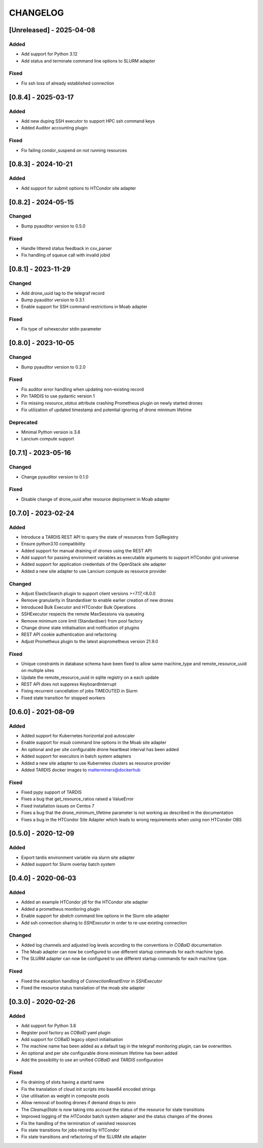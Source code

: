 .. Created by changelog.py at 2025-04-08, command
   '/Users/giffler/.cache/pre-commit/repoecmh3ah8/py_env-python3.12/bin/changelog docs/source/changes compile --categories Added Changed Fixed Security Deprecated --output=docs/source/changelog.rst'
   based on the format of 'https://keepachangelog.com/'

#########
CHANGELOG
#########

[Unreleased] - 2025-04-08
=========================

Added
-----

* Add support for Python 3.12
* Add status and terminate command line options to SLURM adapter

Fixed
-----

* Fix ssh loss of already established connection

[0.8.4] - 2025-03-17
====================

Added
-----

* Add new duping SSH executor to support HPC ssh command keys
* Added Auditor accounting plugin

Fixed
-----

* Fix failing condor_suspend on not running resources

[0.8.3] - 2024-10-21
====================

Added
-----

* Add support for submit options to HTCondor site adapter

[0.8.2] - 2024-05-15
====================

Changed
-------

* Bump pyauditor version to 0.5.0

Fixed
-----

* Handle littered status feedback in csv_parser
* Fix handling of squeue call with invalid jobid

[0.8.1] - 2023-11-29
====================

Changed
-------

* Add drone_uuid tag to the telegraf record
* Bump pyauditor version to 0.3.1
* Enable support for SSH command restrictions in Moab adapter

Fixed
-----

* Fix type of sshexecutor stdin parameter

[0.8.0] - 2023-10-05
====================

Changed
-------

* Bump pyauditor version to 0.2.0

Fixed
-----

* Fix auditor error handling when updating non-existing record
* Pin TARDIS to use pydantic version 1
* Fix missing `resource_status` attribute crashing Prometheus plugin on newly started drones
* Fix utilization of updated timestamp and potential ignoring of drone minimum lifetime

Deprecated
----------

* Minimal Python version is 3.8
* Lancium compute support

[0.7.1] - 2023-05-16
====================

Changed
-------

* Change pyauditor version to 0.1.0

Fixed
-----

* Disable change of drone_uuid after resource deployment in Moab adapter

[0.7.0] - 2023-02-24
====================

Added
-----

* Introduce a TARDIS REST API to query the state of resources from SqlRegistry
* Ensure python3.10 compatibility
* Added support for manual draining of drones using the REST API
* Add support for passing environment variables as executable arguments to support HTCondor grid universe
* Added support for application credentials of the OpenStack site adapter
* Added a new site adapter to use Lancium compute as resource provider

Changed
-------

* Adjust ElasticSearch plugin to support client versions >=7.17,<8.0.0
* Remove granularity in Standardiser to enable earlier creation of new drones
* Introduced Bulk Executor and HTCondor Bulk Operations
* SSHExecutor respects the remote MaxSessions via queueing
* Remove minimum core limit (Standardiser) from pool factory
* Change drone state initialisation and notification of plugins
* REST API cookie authentication and refactoring
* Adjust Prometheus plugin to the latest aioprometheus version 21.9.0

Fixed
-----

* Unique constraints in database schema have been fixed to allow same machine_type and remote_resource_uuid on multiple sites
* Update the remote_resource_uuid in sqlite registry on a each update
* REST API does not suppress KeyboardInterrupt
* Fixing recurrent cancellation of jobs TIMEOUTED in Slurm
* Fixed state transition for stopped workers

[0.6.0] - 2021-08-09
====================

Added
-----

* Added support for Kubernetes horizontal pod autoscaler
* Enable support for `msub` command line options in the Moab site adapter
* An optional and per site configurable drone heartbeat interval has been added
* Added support for executors in batch system adapters
* Added a new site adapter to use Kubernetes clusters as resource provider
* Added TARDIS docker images to matterminers@dockerhub

Fixed
-----

* Fixed pypy support of TARDIS
* Fixes a bug that get_resource_ratios raised a ValueError
* Fixed installation issues on Centos 7
* Fixes a bug that the drone_minimum_lifetime parameter is not working as described in the documentation
* Fixes a bug in the HTCondor Site Adapter which leads to wrong requirements when using non HTCondor OBS

[0.5.0] - 2020-12-09
====================

Added
-----

* Export tardis environment variable via slurm site adapter
* Added support for Slurm overlay batch system

[0.4.0] - 2020-06-03
====================

Added
-----

* Added an example HTCondor jdl for the HTCondor site adapter
* Added a prometheus monitoring plugin
* Enable support for `sbatch` command line options in the Slurm site adapter
* Add ssh connection sharing to `SSHExecutor` in order to re-use existing connection

Changed
-------

* Added log channels and adjusted log levels according to the conventions in `COBalD` documentation
* The Moab adapter can now be configured to use different startup commands for each machine type.
* The SLURM adapter can now be configured to use different startup commands for each machine type.

Fixed
-----

* Fixed the exception handling of `ConnectionResetError` in `SSHExecutor`
* Fixed the resource status translation of the moab site adapter

[0.3.0] - 2020-02-26
====================

Added
-----

* Add support for Python 3.8
* Register pool factory as `COBalD` yaml plugin
* Add support for COBalD legacy object initialisation
* The machine name has been added as a default tag in the telegraf monitoring plugin, can be overwritten.
* An optional and per site configurable drone minimum lifetime has been added
* Add the possibility to use an unified `COBalD` and `TARDIS` configuration

Fixed
-----

* Fix draining of slots having a startd name
* Fix the translation of cloud init scripts into base64 encoded strings
* Use utilisation as weight in composite pools
* Allow removal of booting drones if demand drops to zero
* The `CleanupState` is now taking into account the status of the resource for state transitions
* Improved logging of the `HTCondor` batch system adapter and the status changes of the drones
* Fix the handling of the termination of vanished resources
* Fix state transitions for jobs retried by HTCondor
* Fix state transitions and refactoring of the SLURM site adapter
